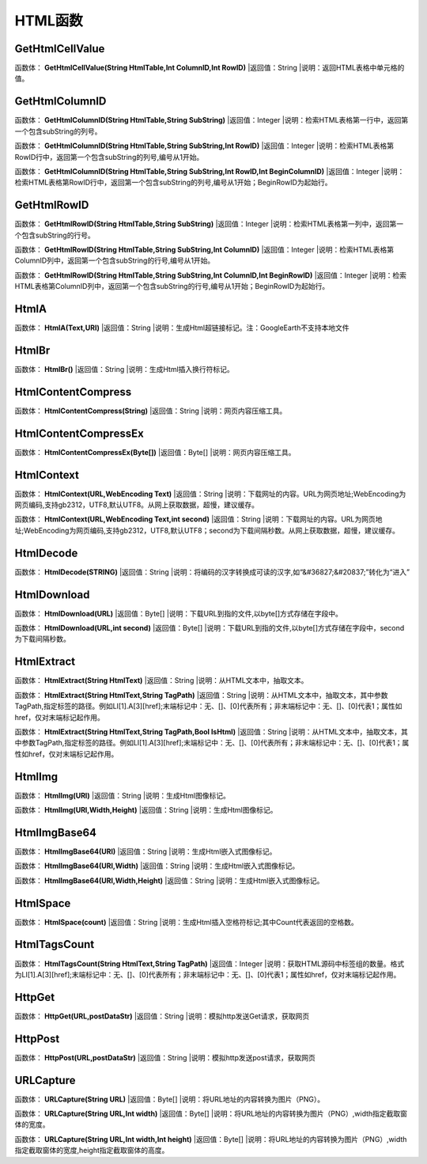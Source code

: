 .. _HTMLHanShu:
HTML函数
======================

GetHtmlCellValue
~~~~~~~~~~~~~~~~~~
函数体： **GetHtmlCellValue(String HtmlTable,Int ColumnID,Int RowID)**
|返回值：String
|说明：返回HTML表格中单元格的值。

GetHtmlColumnID
~~~~~~~~~~~~~~~~~~
函数体： **GetHtmlColumnID(String HtmlTable,String SubString)**
|返回值：Integer
|说明：检索HTML表格第一行中，返回第一个包含subString的列号。

函数体： **GetHtmlColumnID(String HtmlTable,String SubString,Int RowID)**
|返回值：Integer
|说明：检索HTML表格第RowID行中，返回第一个包含subString的列号,编号从1开始。

函数体： **GetHtmlColumnID(String HtmlTable,String SubString,Int RowID,Int BeginColumnID)**
|返回值：Integer
|说明：检索HTML表格第RowID行中，返回第一个包含subString的列号,编号从1开始；BeginRowID为起始行。

GetHtmlRowID
~~~~~~~~~~~~~~~~~~
函数体： **GetHtmlRowID(String HtmlTable,String SubString)**
|返回值：Integer
|说明：检索HTML表格第一列中，返回第一个包含subString的行号。

函数体： **GetHtmlRowID(String HtmlTable,String SubString,Int ColumnID)**
|返回值：Integer
|说明：检索HTML表格第ColumnID列中，返回第一个包含subString的行号,编号从1开始。

函数体： **GetHtmlRowID(String HtmlTable,String SubString,Int ColumnID,Int BeginRowID)**
|返回值：Integer
|说明：检索HTML表格第ColumnID列中，返回第一个包含subString的行号,编号从1开始；BeginRowID为起始行。

HtmlA
~~~~~~~~~~~~~~~~~~
函数体： **HtmlA(Text,URl)**
|返回值：String
|说明：生成Html超链接标记。注：GoogleEarth不支持本地文件

HtmlBr
~~~~~~~~~~~~~~~~~~
函数体： **HtmlBr()**
|返回值：String
|说明：生成Html插入换行符标记。

HtmlContentCompress
~~~~~~~~~~~~~~~~~~
函数体： **HtmlContentCompress(String)**
|返回值：String
|说明：网页内容压缩工具。

HtmlContentCompressEx
~~~~~~~~~~~~~~~~~~
函数体： **HtmlContentCompressEx(Byte[])**
|返回值：Byte[]
|说明：网页内容压缩工具。

HtmlContext
~~~~~~~~~~~~~~~~~~
函数体： **HtmlContext(URL,WebEncoding Text)**
|返回值：String
|说明：下载网址的内容。URL为网页地址;WebEncoding为网页编码,支持gb2312，UTF8,默认UTF8。从网上获取数据，超慢，建议缓存。

函数体： **HtmlContext(URL,WebEncoding Text,int second)**
|返回值：String
|说明：下载网址的内容。URL为网页地址;WebEncoding为网页编码,支持gb2312，UTF8,默认UTF8；second为下载间隔秒数。从网上获取数据，超慢，建议缓存。

HtmlDecode
~~~~~~~~~~~~~~~~~~
函数体： **HtmlDecode(STRING)**
|返回值：String
|说明：将编码的汉字转换成可读的汉字,如“&#36827;&#20837;”转化为“进入”

HtmlDownload
~~~~~~~~~~~~~~~~~~
函数体： **HtmlDownload(URL)**
|返回值：Byte[]
|说明：下载URL到指的文件,以byte[]方式存储在字段中。

函数体： **HtmlDownload(URL,int second)**
|返回值：Byte[]
|说明：下载URL到指的文件,以byte[]方式存储在字段中，second为下载间隔秒数。

HtmlExtract
~~~~~~~~~~~~~~~~~~
函数体： **HtmlExtract(String HtmlText)**
|返回值：String
|说明：从HTML文本中，抽取文本。

函数体： **HtmlExtract(String HtmlText,String TagPath)**
|返回值：String
|说明：从HTML文本中，抽取文本，其中参数TagPath,指定标签的路径。例如LI[1].A[3][href];末端标记中：无、[]、[0]代表所有；非末端标记中：无、[]、[0]代表1；属性如href，仅对末端标记起作用。

函数体： **HtmlExtract(String HtmlText,String TagPath,Bool IsHtml)**
|返回值：String
|说明：从HTML文本中，抽取文本，其中参数TagPath,指定标签的路径。例如LI[1].A[3][href];末端标记中：无、[]、[0]代表所有；非末端标记中：无、[]、[0]代表1；属性如href，仅对末端标记起作用。

HtmlImg
~~~~~~~~~~~~~~~~~~
函数体： **HtmlImg(URl)**
|返回值：String
|说明：生成Html图像标记。

函数体： **HtmlImg(URl,Width,Height)**
|返回值：String
|说明：生成Html图像标记。

HtmlImgBase64
~~~~~~~~~~~~~~~~~~
函数体： **HtmlImgBase64(URl)**
|返回值：String
|说明：生成Html嵌入式图像标记。

函数体： **HtmlImgBase64(URl,Width)**
|返回值：String
|说明：生成Html嵌入式图像标记。

函数体： **HtmlImgBase64(URl,Width,Height)**
|返回值：String
|说明：生成Html嵌入式图像标记。

HtmlSpace
~~~~~~~~~~~~~~~~~~
函数体： **HtmlSpace(count)**
|返回值：String
|说明：生成Html插入空格符标记;其中Count代表返回的空格数。

HtmlTagsCount
~~~~~~~~~~~~~~~~~~
函数体： **HtmlTagsCount(String HtmlText,String TagPath)**
|返回值：Integer
|说明：获取HTML源码中标签组的数量。格式为LI[1].A[3][href];末端标记中：无、[]、[0]代表所有；非末端标记中：无、[]、[0]代表1；属性如href，仅对末端标记起作用。

HttpGet
~~~~~~~~~~~~~~~~~~
函数体： **HttpGet(URL,postDataStr)**
|返回值：String
|说明：模拟http发送Get请求，获取网页

HttpPost
~~~~~~~~~~~~~~~~~~
函数体： **HttpPost(URL,postDataStr)**
|返回值：String
|说明：模拟http发送post请求，获取网页

URLCapture
~~~~~~~~~~~~~~~~~~
函数体： **URLCapture(String URL)**
|返回值：Byte[]
|说明：将URL地址的内容转换为图片（PNG）。

函数体： **URLCapture(String URL,Int width)**
|返回值：Byte[]
|说明：将URL地址的内容转换为图片（PNG）,width指定截取窗体的宽度。

函数体： **URLCapture(String URL,Int width,Int height)**
|返回值：Byte[]
|说明：将URL地址的内容转换为图片（PNG）,width指定截取窗体的宽度,height指定截取窗体的高度。
